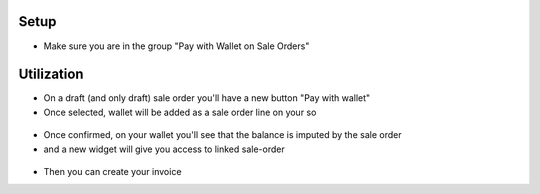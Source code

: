 Setup
-----
* Make sure you are in the group "Pay with Wallet on Sale Orders"

Utilization
------------

* On a draft (and only draft) sale order you'll have a new button "Pay with wallet"
* Once selected, wallet will be added as a sale order line on your so

.. figure:: https://raw.githubusercontent.com/acsone/acsone-addons/wallet-documentation/account_wallet_sale/static/description/wallet-sale-so.png
   :width: 90%
   :alt: Wallet Coupon Register Payment
   :align: center


* Once confirmed, on your wallet you'll see that the balance is imputed by the sale order
* and a new widget will give you access to linked sale-order

.. figure:: https://raw.githubusercontent.com/acsone/acsone-addons/wallet-documentation/account_wallet_sale/static/description/wallet-sale-wallet.png.png
   :width: 90%
   :alt: Wallet Coupon Register Payment
   :align: center

* Then you can create your invoice
